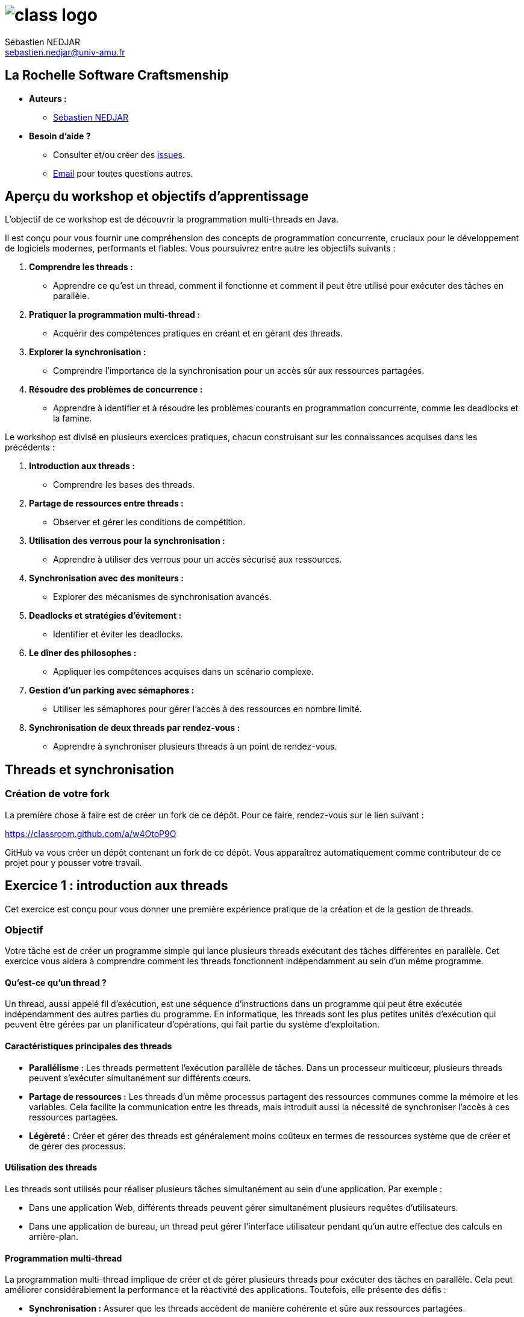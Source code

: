 = image:https://raw.githubusercontent.com/CraftLR/workshop-git/main/src/main/resources/assets/logo.png[class logo]
:source-highlighter: rouge
:rouge-style: github
:source-language: java
:sourcedir: ../../main/java
:license-type: MIT
:toc: preamble
:author: Sébastien NEDJAR
:email: sebastien.nedjar@univ-amu.fr

== La Rochelle Software Craftsmenship

* *Auteurs :*
 ** link:mailto:sebastien.nedjar@univ-amu.fr[Sébastien NEDJAR]
* *Besoin d'aide ?*
 ** Consulter et/ou créer des https://github.com/CraftLR/workshop-git/issues[issues].
 ** link:mailto:sebastien.nedjar@univ-amu.fr[Email] pour toutes questions autres.

== Aperçu du workshop et objectifs d'apprentissage

L'objectif de ce workshop est de découvrir la programmation multi-threads en Java.

Il est conçu pour vous fournir une compréhension des concepts de programmation concurrente, cruciaux pour le développement de logiciels modernes, performants et fiables.
Vous poursuivrez entre autre les objectifs suivants :

. *Comprendre les threads :*
 ** Apprendre ce qu'est un thread, comment il fonctionne et comment il peut être utilisé pour exécuter des tâches en parallèle.
. *Pratiquer la programmation multi-thread :*
 ** Acquérir des compétences pratiques en créant et en gérant des threads.
. *Explorer la synchronisation :*
 ** Comprendre l'importance de la synchronisation pour un accès sûr aux ressources partagées.
. *Résoudre des problèmes de concurrence :*
 ** Apprendre à identifier et à résoudre les problèmes courants en programmation concurrente, comme les deadlocks et la famine.

Le workshop est divisé en plusieurs exercices pratiques, chacun construisant sur les connaissances acquises dans les précédents :

. *Introduction aux threads :*
 ** Comprendre les bases des threads.
. *Partage de ressources entre threads :*
 ** Observer et gérer les conditions de compétition.
. *Utilisation des verrous pour la synchronisation :*
 ** Apprendre à utiliser des verrous pour un accès sécurisé aux ressources.
. *Synchronisation avec des moniteurs :*
 ** Explorer des mécanismes de synchronisation avancés.
. *Deadlocks et stratégies d'évitement :*
 ** Identifier et éviter les deadlocks.
. *Le dîner des philosophes :*
 ** Appliquer les compétences acquises dans un scénario complexe.
. *Gestion d'un parking avec sémaphores :*
 ** Utiliser les sémaphores pour gérer l'accès à des ressources en nombre limité.
. *Synchronisation de deux threads par rendez-vous :*
 ** Apprendre à synchroniser plusieurs threads à un point de rendez-vous.

== Threads et synchronisation

=== Création de votre fork

La première chose à faire est de créer un fork de ce dépôt.
Pour ce faire, rendez-vous sur le lien suivant :

https://classroom.github.com/a/w4OtoP9O

GitHub va vous créer un dépôt contenant un fork de ce dépôt.
Vous apparaîtrez automatiquement comme contributeur de ce projet pour y pousser votre travail.

== Exercice 1 : introduction aux threads

Cet exercice est conçu pour vous donner une première expérience pratique de la création et de la gestion de threads.

=== Objectif

Votre tâche est de créer un programme simple qui lance plusieurs threads exécutant des tâches différentes en parallèle.
Cet exercice vous aidera à comprendre comment les threads fonctionnent indépendamment au sein d'un même programme.

==== Qu'est-ce qu'un thread ?

Un thread, aussi appelé fil d'exécution, est une séquence d'instructions dans un programme qui peut être exécutée indépendamment des autres parties du programme.
En informatique, les threads sont les plus petites unités d'exécution qui peuvent être gérées par un planificateur d'opérations, qui fait partie du système d'exploitation.

==== Caractéristiques principales des threads

* *Parallélisme :* Les threads permettent l'exécution parallèle de tâches.
Dans un processeur multicœur, plusieurs threads peuvent s'exécuter simultanément sur différents cœurs.
* *Partage de ressources :* Les threads d'un même processus partagent des ressources communes comme la mémoire et les variables.
Cela facilite la communication entre les threads, mais introduit aussi la nécessité de synchroniser l'accès à ces ressources partagées.
* *Légèreté :* Créer et gérer des threads est généralement moins coûteux en termes de ressources système que de créer et de gérer des processus.

==== Utilisation des threads

Les threads sont utilisés pour réaliser plusieurs tâches simultanément au sein d'une application.
Par exemple :

* Dans une application Web, différents threads peuvent gérer simultanément plusieurs requêtes d'utilisateurs.
* Dans une application de bureau, un thread peut gérer l'interface utilisateur pendant qu'un autre effectue des calculs en arrière-plan.

==== Programmation multi-thread

La programmation multi-thread implique de créer et de gérer plusieurs threads pour exécuter des tâches en parallèle.
Cela peut améliorer considérablement la performance et la réactivité des applications.
Toutefois, elle présente des défis :

* *Synchronisation :* Assurer que les threads accèdent de manière cohérente et sûre aux ressources partagées.
* *Deadlocks :* Éviter les situations où plusieurs threads se bloquent mutuellement, attendant des ressources verrouillées par les autres.
* *Famine :* Prévenir les cas où certains threads ne parviennent pas à accéder aux ressources nécessaires.

==== Threads

En Java, les threads peuvent être créés à l'aide de la classe `Thread` et de l'interface `Runnable`.
Java fournit également un cadre de travail de concurrence plus abstrait avec le package `java.util.concurrent` qui offre des fonctionnalités avancées pour gérer le multithreading.

=== Tâches à réaliser

. *Créer plusieurs threads :*
 ** Écrivez un programme qui crée au moins deux threads.
 ** Chaque thread doit exécuter une méthode statique distincte.
. *Tâches des threads :*
 ** Les méthodes exécutées par les threads se contenteront d'afficher un message sur la console.
. *Observation :*
 ** Observez comment les différents threads exécutent leurs tâches en parallèle.

Voici un squelette de base pour votre programme :

[source,java]
----
public class Main {

    public static void main(String[] args) throws InterruptedException {
        var thread1 = Thread.ofPlatform().start(Main::tacheThread1);
        var thread2 = Thread.ofPlatform().start(Main::tacheThread2);

        thread1.join();
        thread2.join();
    }

    static void tacheThread1() {
        tacheThread(1);
    }

    static void tacheThread2() {
        tacheThread(2);
    }

    private static void tacheThread(int id) {
        System.out.println(STR."Thread \{id} commence à exécuter sa tâche.");
        // Autres opérations...
        try {
            Thread.sleep(1000);
        } catch (InterruptedException e) {
        }
        System.out.println(STR."Thread \{id} termine d'exécuter sa tâche.");
    }
}
----

=== Questions de réflexion

* Comment les threads interagissent-ils avec la console ?
* Avez-vous remarqué un ordre d'exécution particulier ou un modèle dans les sorties des threads ?

=== Conclusion

Ce premier exercice vous permet de voir concrètement comment les threads peuvent s'exécuter en parallèle, chacun effectuant ses propres opérations de manière indépendante.

== Exercice 2 : Partage de Ressources entre Threads

=== Objectif

Dans cet exercice, vous allez explorer le comportement des threads lorsqu'ils accèdent simultanément à une ressource partagée.
Vous comprendrez concrètement ce qu'est une condition de compétition (race condition) et comment elle peut affecter le comportement d'un programme.

=== Contexte

Lorsque plusieurs threads accèdent et modifient une même ressource (par exemple, une variable ou une structure de données), cela peut mener à des incohérences et des bugs difficiles à détecter si ces accès ne sont pas correctement gérés.
C'est ce que l'on appelle une "condition de compétition".

=== Tâches à réaliser

. *Création d'une ressource partagée :*
 ** Définissez une variable partagée, par exemple un entier ou une liste, accessible par plusieurs threads.
. *Modification concurrente :*
 ** Créez plusieurs threads (au moins deux) qui modifient cette variable partagée.
Par exemple, chaque thread peut incrémenter une variable partagée un certain nombre de fois.
. *Observation des résultats :*
 ** Après l'exécution des threads, examinez la valeur finale de la variable partagée.
Est-elle celle attendue ?
Sinon, pouvez-vous expliquer pourquoi ?

Voici un exemple de code pour démarrer :

[source,java]
----
public class Main {
    static int variablePartagee = 0;

    public static void main(String[] args) throws InterruptedException {
        var thread1 = Thread.ofPlatform().start(Main::incrementer);
        var thread2 = Thread.ofPlatform().start(Main::incrementer);

        thread1.join();
        thread2.join();

        System.out.println(STR."Valeur finale de la variable partagée : \{variablePartagee}");
    }

    static void incrementer() {
        for (int i = 0; i < 1_000_000; i++) {
            variablePartagee++;
        }
    }
}
----

=== Questions de réflexion

* Après avoir exécuté le programme plusieurs fois, observez-vous des variations dans la valeur finale de `variablePartagee` ?
Pourquoi ?
* Comment expliquez-vous ce comportement ?

=== Conclusion

Cette activité vise à illustrer l'importance de la synchronisation dans les programmes multi-threads.
Les variations inattendues dans les résultats sont dues à des accès concurrents non synchronisés à la même ressource, menant à des conditions de compétition.
Dans le prochain exercice, vous apprendrez comment résoudre ce problème.

== Exercice 3 : Utilisation de `synchronized` pour la synchronisation

=== Objectif

Cet exercice vise à apprendre à utiliser le mot-clé `synchronized` pour gérer l'accès concurrent à des ressources partagées et résoudre les problèmes de conditions de compétition rencontrés dans l'exercice précédent.

=== Contexte

En Java, le mot-clé `synchronized` est un moyen simple et efficace de garantir que seul un thread à la fois peut exécuter un bloc de code donné ou accéder à une méthode d'un objet.
Cela permet de prévenir les conditions de compétition lorsque plusieurs threads accèdent et modifient une même ressource.

==== Qu'est-ce que `synchronized`?

`Synchronized` est un mécanisme de synchronisation utilisé pour contrôler l'accès aux ressources partagées dans un environnement multi-thread.
Il garantit que seulement un thread à la fois peut exécuter un bloc de code spécifique ou accéder à une méthode synchronisée, empêchant ainsi les conditions de compétition et les incohérences de données.

==== Fonctionnement de `synchronized`

Lorsqu'un thread entre dans un bloc de code `synchronized` ou une méthode `synchronized` d'un objet, il acquiert un verrou sur cet objet.
Si un autre thread tente d'entrer dans un bloc ou une méthode `synchronized` sur le même objet, il doit attendre que le premier thread libère le verrou.

==== Syntaxe de Base

*Bloc Synchronized :*

[,java]
----
synchronized (verrou) {
    // Section critique : code qui accède à des ressources partagées
}
----

*Méthode Synchronized :*

[,java]
----
public synchronized void methodeCritique() {
    // Code critique ici
}
----

Ici, `verrou` est un objet sur lequel le verrou est placé.
La section critique est le code qui nécessite un accès exclusif.

==== Avantages de `synchronized`

* *Simplicité :* L'utilisation de `synchronized` est simple à comprendre et met en œuvre un modèle de verrouillage sûr.
* *Sécurité :* Il aide à éviter les conditions de compétition, garantissant la cohérence des données partagées.
* *Gestion automatique des verrous :* Le verrou est automatiquement acquis et libéré par le runtime Java, ce qui réduit le risque d'erreurs.

==== Considérations importantes

* *Choix de l'objet de verrouillage :* Pour les blocs synchronisés, l'objet utilisé comme verrou doit être soigneusement choisi.
* *Performance :* L'utilisation excessive de `synchronized` peut réduire la performance en limitant la concurrence.

=== Tâches à réaliser

. *Modification du code de l'exercice précédent :*
 ** Revisitez le code de l'exercice précédent où plusieurs threads incrémentent une variable partagée.
. *Implémenter la synchronisation :*
 ** Utilisez `synchronized` pour synchroniser l'accès à la variable partagée dans la méthode d'incrément.
. *Tester et observer :*
 ** Exécutez le programme modifié plusieurs fois et vérifiez la valeur finale de la variable partagée.

Modifiez la méthode d'incrément comme suit :

[source,java]
----
public class Main {
    private static final Object verrou = new Object();
    private static int variablePartagee = 0;

    public static void main(String[] args) throws InterruptedException {
        var thread1 = Thread.ofPlatform().start(Main::incrementer);
        var thread2 = Thread.ofPlatform().start(Main::incrementer);

        thread1.join();
        thread2.join();

        System.out.println(STR."Valeur finale de la variable partagée : \{variablePartagee}");
    }

    static void incrementer() {
        for (int i = 0; i < 1_000_000; i++) {
            synchronized (verrou) {
                variablePartagee++;
            }
        }
    }
}
----
=== Questions de réflexion

* Comment le comportement du programme a-t-il changé après l'introduction de `synchronized` ?
* La valeur finale de `variablePartagee` est-elle maintenant conforme à vos attentes ?
Pourquoi ?
* Modifier le code de l'exercice 2 et 3 pour mesurer l'impact de la synchronisation sur le temps de réponse du programme.

=== Conclusion

Cet exercice illustre comment le verrouillage peut être utilisé avec le mot clé `synchronized`.
La synchronisation permet d'éviter les conditions de concurrence en garantissant qu'un seul thread sera dans la section critique à la fois.
Cette garantie ne se fait pas sans impact, car elle va réduire considérablement le niveau de parallélisme global du programme.

== Exercice 4 : Synchronisation avec `Object`

=== Objectif

Cet exercice vise à explorer un mécanisme de synchronisation avancé en utilisant les méthodes synchronisées et les méthodes `wait()`, `notify()`, et `notifyAll()` héritées de la classe `Object`.
Vous apprendrez à créer des conditions de synchronisation complexes pour contrôler l'accès aux ressources partagées de manière plus fine.

=== Contexte

En Java, chaque objet peut servir de moniteur pour synchroniser l'accès aux sections critiques.
Les méthodes `wait()`, `notify()`, et `notifyAll()` permettent de gérer l'attente et le réveil des threads en fonction de conditions spécifiques, offrant ainsi une gestion fine de la concurrence.

==== Fonctionnement des mécanismes de synchronisation

L'utilisation des méthodes `wait()`, `notify()`, et `notifyAll()` nécessite que le thread courant détienne le verrou de l'objet sur lequel ces méthodes sont appelées, généralement à l'intérieur d'un bloc `synchronized`.

==== Caractéristiques principales

. *Exclusion mutuelle :*
 ** Le bloc `synchronized` garantit qu'un seul thread à la fois peut accéder à la section critique.
. *Attente et notification :*
 ** `wait()` met le thread courant en attente jusqu'à ce qu'un autre thread appelle `notify()` ou `notifyAll()` sur le même objet.
 ** `notify()` réveille un seul thread en attente sur cet objet.
 ** `notifyAll()` réveille tous les threads en attente sur cet objet.

==== Utilisation

*Bloc synchronisé et attente :*

[,java]
----
synchronized (objet) {
    while (<condition n'est pas satisfaite>) {
        objet.wait();
    }
    // Section critique
}
----

*Notification :*

[,java]
----
synchronized (objet) {
    // Modifier la condition
    objet.notify(); // ou objet.notifyAll();
}
----

=== Tâches à réaliser

. *Créer un scénario de file d'attente de tâches :*
 ** Implémentez une simulation de producteur-consommateur où un thread producteur crée des tâches et les ajoute à une file d'attente, et des threads consommateurs traitent ces tâches.
. *Utiliser la synchronisation pour la file d'attente :*
 ** Synchronisez l'accès à la file d'attente et utilisez `wait()` et `notify()` pour gérer les threads producteurs et consommateurs.
. *Tester et observer le comportement :*
 ** Assurez-vous que les consommateurs traitent les tâches lorsqu'elles sont disponibles et attendent autrement.

Voici un squelette de base pour votre programme :

[source,java]
----

public class Main {
    private static final Queue<String> queue = new LinkedList<>();
    private static final Object lock = new Object();

    public static void main(String[] args) throws InterruptedException {
        var producteur = Thread.ofPlatform().start(Main::produire);
        var consommateur = Thread.ofPlatform().start(Main::consommer);

        producteur.join();
        consommateur.join();
    }

    static void produire() {
        while (true) { // Boucle infinie pour produire des tâches continuellement
            synchronized (lock) {
                while (queue.size() >= 5) { // Limite la taille de la file pour éviter surcharge
                    try {
                        System.out.println("File pleine. Producteur en attente...");
                        lock.wait(); // Attente jusqu'à ce que la consommation libère de l'espace
                    } catch (InterruptedException e) {
                        Thread.currentThread().interrupt();
                        return;
                    }
                }
                String tache = STR."Tâche \{System.currentTimeMillis()}";
                queue.add(tache);
                System.out.println(STR."Producteur a produit : \{tache}");
                lock.notifyAll(); // Réveille les threads consommateurs en attente
            }

            // Simuler un délai de production
            try {
                Thread.sleep(500);
            } catch (InterruptedException e) {
                Thread.currentThread().interrupt();
                return;
            }
        }
    }

    static void consommer() {
        while (true) { // Boucle infinie pour consommer des tâches continuellement
            synchronized (lock) {
                while (queue.isEmpty()) { // Vérifie si la file est vide
                    try {
                        System.out.println("Consommateur en attente de tâches...");
                        lock.wait(); // Attend qu'une tâche soit disponible
                    } catch (InterruptedException e) {
                        Thread.currentThread().interrupt();
                        return;
                    }
                }
                String tache = queue.poll(); // Récupère et supprime la tâche en tête de file
                System.out.println(STR."Consommateur a traité : \{tache}");
                lock.notifyAll(); // Notifie les producteurs en attente
            }

            // Simuler un délai de consommation
            try {
                Thread.sleep(1000);
            } catch (InterruptedException e) {
                Thread.currentThread().interrupt();
                return;
            }
        }
    }

----

=== Questions de réflexion

* Comment l'utilisation de `synchronized`, `wait()`, et `notify()` aide-t-elle à coordonner l'accès à la file d'attente entre producteurs et consommateurs ?
* Quelle est la différence entre `notify()` et `notifyAll()` ?
Dans quelles situations utiliseriez-vous l'un plutôt que l'autre ?
* Si vous augmentez le nombre de producteurs qu'observez-vous ?
* Si vous augmentez maintenant le nombre de consommateurs qu'observez-vous ?

=== Conclusion

Cet exercice vous a introduit à la gestion avancée de la synchronisation, montrant comment utiliser `synchronized` avec `wait()` et `notify()` pour contrôler l'accès concurrent aux ressources partagées et coordonner les actions entre threads.

== Exercice 5 : Deadlocks et stratégies d'évitement

=== Objectif

Cet exercice vise à comprendre ce qu'est un deadlock, comment il peut survenir dans un programme multi-thread, et à explorer des stratégies pour les détecter et les éviter.

=== Contexte

Un deadlock en programmation multi-thread se produit lorsque deux threads ou plus se bloquent mutuellement, chacun attendant que l'autre libère une ressource.
Cela peut arriver, par exemple, lorsque des threads verrouillent plusieurs ressources dans des ordres différents, créant ainsi un cercle d'attente impossible à briser.

==== Comment les deadlocks se produisent ?

Les deadlocks surviennent généralement dans les situations suivantes :

. *Ressources exclusives :* Plusieurs threads tentent d'accéder simultanément à des ressources qui ne peuvent être utilisées que par un seul thread à la fois.
. *Ordre de verrouillage incohérent :* Lorsque différents threads verrouillent des ressources dans des ordres différents, ils peuvent se retrouver dans une situation où chacun attend une ressource verrouillée par l'autre.

==== Stratégies pour détecter et prévenir les deadlocks

* *Ordre de verrouillage consistant :* Imposer un ordre global pour l'acquisition de verrous peut aider à éviter les deadlocks.
* *Timeouts :* Utiliser des timeouts avec `tryLock` dans `java.util.concurrent.locks.Lock` pour éviter d'attendre indéfiniment.
* *Outils de débogage :* Des outils comme les profilers Java ou les dumps de threads peuvent aider à détecter les deadlocks.

=== Tâches à réaliser

. *Créer un scénario de deadlock :*
 ** Écrivez un programme Java où deux threads essaient d'obtenir des verrous sur deux objets dans un ordre différent, menant à un deadlock.
. *Modifier le programme pour éviter le deadlock :*
 ** Révisez votre programme pour prévenir le deadlock, en assurant par exemple que les verrous soient toujours acquis dans le même ordre.
. *Tester et observer :*
 ** Examinez le comportement du programme avant et après vos modifications pour éviter le deadlock.

Voici le code initial pour créer un Deadlock :
[source,java]
----
public class Main {
    private static final Object ressource1 = new Object();
    private static final Object ressource2 = new Object();

    public static void main(String[] args) throws InterruptedException {
        var t1 = Thread.ofPlatform().start(() -> {
            synchronized (ressource1) {
                System.out.println("Thread 1: Verrouillé ressource 1");
                try {
                    Thread.sleep(100); // Simuler le travail
                } catch (InterruptedException e) {
                    Thread.currentThread().interrupt();
                }
                synchronized (ressource2) {
                    System.out.println("Thread 1: Verrouillé ressource 2");
                }
            }
        });

        var t2 = Thread.ofPlatform().start(() -> {
            synchronized (ressource2) {
                System.out.println("Thread 2: Verrouillé ressource 2");
                try {
                    Thread.sleep(100); // Simuler le travail
                } catch (InterruptedException e) {
                    Thread.currentThread().interrupt();
                }
                synchronized (ressource1) {
                    System.out.println("Thread 2: Verrouillé ressource 1");
                }
            }
        });

        t1.join();
        t2.join();
    }
}
----

=== Questions de réflexion

* Comment le deadlock est-il survenu dans le programme initial ?
* Quelles stratégies avez-vous utilisées pour éviter le deadlock ?

=== Conclusion

Cet exercice vous a sensibilisé aux problèmes de deadlocks en programmation multi-thread et vous a équipé de stratégies pour les détecter et les éviter.
La compréhension des deadlocks et leur prévention sont essentielles pour développer des applications multi-threads robustes et fiables.

== Exercice 6 : Le Dîner des philosophes

=== Objectif

Appliquez vos connaissances sur les threads et la synchronisation pour résoudre le problème classique en informatique : le dîner des philosophes.

=== Contexte

Le problème du dîner des philosophes illustre les défis de synchronisation dans un environnement multi-thread.
Il implique plusieurs philosophes qui alternent entre manger et penser, nécessitant deux fourchettes pour manger, partagées avec leurs voisins, pouvant mener à des deadlocks et/ou à la famine.

=== Tâches à réaliser

. *Modéliser le scénario :*
 ** Créez une classe `Philosophe` et une classe `Fourchette`.
 ** Les philosophes doivent prendre les fourchettes à leur gauche et à leur droite pour manger.
. *Implémenter la logique des philosophes :*
 ** Implémentez la logique pour permettre aux philosophes de prendre des fourchettes, manger, puis les remettre et penser.
. *Éviter les deadlocks et la famine :*
 ** Assurez-vous de prévenir les deadlocks et la famine, par exemple, en adoptant une stratégie pour l'ordre de prise des fourchettes.

Voici le code de démarrage :

[source,java]
----
public class Philosophe implements Runnable {
    private final int id;
    private final Fourchette gauche;
    private final Fourchette droite;

    public Philosophe(int id, Fourchette gauche, Fourchette droite) {
        this.id = id;
        this.gauche = gauche;
        this.droite = droite;
    }

    @Override
    public void run() {
        while (true) {
            penser();
            prendreFourchettes();
            manger();
            deposerFourchettes();
        }
    }

    private void penser() {
        System.out.println(STR."Philosophe \{id} pense.");
        attendre();
    }

    private synchronized void prendreFourchettes() {
        System.out.println(STR."Philosophe \{id} souhaite prendre les deux fourchettes.");
        gauche.prendre();
        droite.prendre();
        System.out.println(STR."Philosophe \{id} a pris les deux fourchettes.");
    }

    private void manger() {
        System.out.println(STR."Philosophe \{id} mange.");
        attendre();
    }

    private synchronized void deposerFourchettes() {
        gauche.poser();
        droite.poser();
        System.out.println(STR."Philosophe \{id} a reposé les deux fourchettes.");
    }

    private void attendre() {
        try {
            Thread.sleep(new Random().nextInt(1000, 2000));
        } catch (InterruptedException e) {
            Thread.currentThread().interrupt();
        }
    }
}
----

[source,java]
----
public class Fourchette {
    public void prendre() {
        // Logique pour prendre une fourchette
    }

    public void poser() {
        // Logique pour poser une fourchette
    }
}
----

[source,java]
----
package dev.craftlr.exercice6;

public class DinerDesPhilosophes {
    public static void main(String[] args) {
        // Initialisation et lancement des philosophes
    }
}
----

=== Questions de réflexion

* Quelles stratégies avez-vous implémentées pour éviter les deadlocks et la famine ?
* Comment la gestion des ressources (fourchettes) influence-t-elle le comportement du système ?

=== Conclusion

Ce classique problème de synchronisation vous aide à comprendre et à gérer les complexités des environnements multi-threads.
Les compétences acquises ici sont cruciales pour le développement d'applications parallèles fiables.

== Exercice 7 : Gestion d'un parking avec sémaphores

=== Objectif

Utiliser un sémaphore pour gérer l'accès à un nombre limité de places de parking par des voitures (représentées par des threads).
Le sémaphore limitera le nombre de voitures pouvant se garer simultanément.

=== Contexte

Les sémaphores sont des mécanismes de synchronisation qui contrôlent l'accès à des ressources partagées par un nombre limité de threads.
Les sémaphores sont représentés par la classe `java.util.concurrent.Semaphore`.

=== Fonctionnement des sémaphores

Un sémaphore maintient un ensemble de permis (tickets) pour accéder à une ressource.
Les threads demandent un permis pour accéder à la ressource et le rendent une fois leur tâche terminée.

=== Tâches à réaliser

. *Définir le nombre de places :*
 ** Créez une variable pour représenter le nombre de places disponibles dans le parking.
. *Créer le sémaphore :*
 ** Utilisez la classe `Semaphore` pour créer un sémaphore qui gère l'accès au parking.
. *Simuler les voitures :*
 ** Chaque thread représente une voiture essayant de se garer.
 ** Une voiture doit attendre si le parking est plein.
. *Gérer l'entrée et la sortie :*
 ** Utilisez le sémaphore pour assurer que le nombre de voitures dans le parking ne dépasse pas la capacité.
 ** Après un certain temps, la voiture quitte le parking, libérant une place.

Voici le code de démarrage :
[source,java]
----
public class Parking {
    private static final int NOMBRE_PLACES = 5;
    private static final Semaphore semaphore = new Semaphore(NOMBRE_PLACES, false);

    public static void main(String[] args) {
        for (int i = 1; i <= 10; i++) {
            new Thread(new Voiture(i)).start();
        }
    }

    static class Voiture implements Runnable {
        private final int id;

        public Voiture(int id) {
            this.id = id;
        }

        public void run() {
            try {
                System.out.println(STR."Voiture \{id} cherche une place.");
                semaphore.acquire();
                System.out.println(STR."Voiture \{id} se gare.");
                // Simuler le temps de stationnement
                Thread.sleep((long) (Math.random() * 10000));
                System.out.println(STR."Voiture \{id} quitte le parking.");
                semaphore.release();
            } catch (InterruptedException e) {
                Thread.currentThread().interrupt();
            }
        }
    }
}
----

=== Questions de réflexion

* Comment le sémaphore facilite-t-il la gestion de l'accès concurrentiel au parking ?
* Quel impact aurait la modification du nombre de places de parking ou le nombre de voitures sur le comportement du programme ?

=== Conclusion

Ce scénario illustre l'utilisation des sémaphores pour contrôler l'accès à des ressources limitées dans un environnement multi-thread, montrant comment gérer les ressources partagées pour éviter les surcharges et assurer une utilisation équitable.

== Exercice 8 : Synchronisation de deux threads par rendez-vous

=== Objectif

Créer un scénario où deux threads doivent se synchroniser à un point de rendez-vous avant de continuer leur exécution, illustrant la coordination entre threads dans les opérations concurrentes.

=== Contexte

Un rendez-vous est une situation où deux ou plus de threads attendent les uns les autres à un certain point avant de poursuivre leur exécution.

=== Fonctionnement du rendez-vous

Java offre plusieurs mécanismes pour implémenter des points de rendez-vous entre threads, tels que l'utilisation d'objets `CountDownLatch`, `CyclicBarrier`, ou `Phaser`, chacun ayant ses propres particularités adaptées à différents cas d'usage.

=== Tâches à réaliser

. *Créer deux threads :*
 ** Un thread pour "charger des données" et un autre pour "traiter des données".
. *Point de rendez-vous :*
 ** Utilisez un `CountDownLatch` pour synchroniser le thread de traitement afin qu'il attende que le thread de chargement ait terminé.
. *Exécuter et observer :*
 ** Lancez les threads et vérifiez que le traitement ne commence qu'après le chargement des données.

Voici le code de démarrage :
[source,java]
----
public class Main {
    private static final CountDownLatch latch = new CountDownLatch(1);

    public static void main(String[] args) throws InterruptedException {
        var threadDeChargement = Thread.ofPlatform().start(Main::chargerDonnees);
        var threadDeTraitement = Thread.ofPlatform().start(Main::traiterDonnees);

        threadDeChargement.join();
        threadDeTraitement.join();
    }

    static void chargerDonnees() {
        System.out.println("Chargement des données...");
        // Simuler le temps de chargement
        try {
            Thread.sleep(2000);
        } catch (InterruptedException e) {
            Thread.currentThread().interrupt();
        }
        System.out.println("Les données sont chargées.");
        latch.countDown(); // Signaler que les données sont chargées
    }

    static void traiterDonnees() {
        try {
            System.out.println("En attente des données...");
            latch.await(); // Attendre que les données soient chargées
            System.out.println("Traitement des données.");
        } catch (InterruptedException e) {
            Thread.currentThread().interrupt();
        }
    }
}
----

=== Points clés

* *`CountDownLatch` :* Utilisé ici comme un moyen simple de synchroniser deux threads.
Le latch est initialisé avec un compte de 1, signifiant qu'un seul événement (le chargement des données) doit se produire avant que le thread de traitement puisse poursuivre.
* *Chargement et Traitement :* Le thread de chargement simule un temps de chargement puis décrémente le latch, permettant au thread de traitement d'avancer.

=== Questions de réflexion

* Quels sont les impacts de la synchronisation sur l'ordre d'exécution et l'utilisation des ressources ?
* Comment le comportement des threads change-t-il lorsqu'ils atteignent le point de rendez-vous ?
Avez-vous observé des différences dans l'ordre d'exécution avant et après le rendez-vous ?
* Comment la synchronisation par rendez-vous affecte-t-elle l'utilisation des ressources partagées ?
A-t-elle un impact sur la performance de l'application ?
* Pouvez-vous imaginer d'autres stratégies de synchronisation pour atteindre le même objectif que le rendez-vous ?
Quels seraient leurs avantages et inconvénients par rapport à la méthode que vous avez utilisée ?
* Dans quelles situations un mauvais usage des mécanismes de rendez-vous pourrait-il conduire à un deadlock ?
Comment pourriez-vous modifier votre code pour éviter ces deadlocks ?
* Comment géreriez-vous un scénario où plusieurs threads doivent se rencontrer à différents points de rendez-vous ?
Quels défis cela pourrait-il présenter ?
* Pouvez-vous penser à des exemples concrets d'applications où les rendez-vous seraient essentiels ?
Comment ces concepts s'appliquent-ils dans des scénarios réels ?

=== Conclusion

Cet exercice montre comment synchroniser précisément des threads pour des opérations dépendantes, en utilisant `CountDownLatch` pour implémenter un point de rendez-vous.
Cette technique est cruciale pour garantir la cohérence des données et l'ordre logique dans les applications multi-threads.

